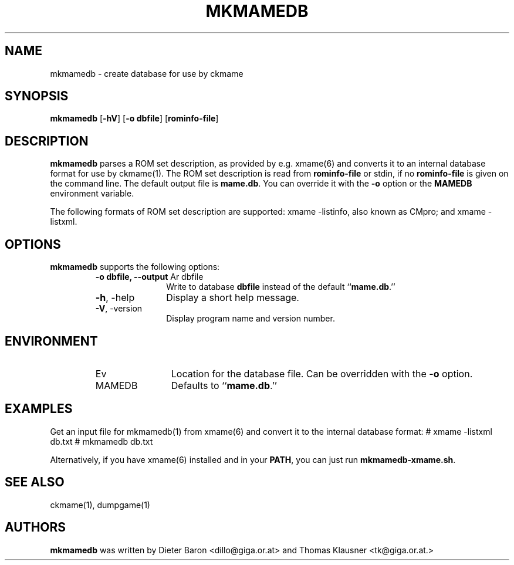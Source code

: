 .\" Converted with mdoc2man 0.2
.\" from NiH: mkmamedb.mdoc,v 1.5 2005/06/12 18:36:57 wiz Exp 
.\" $NiH: mkmamedb.mdoc,v 1.5 2005/06/12 18:36:57 wiz Exp $
.\"
.\" Copyright (c) 2005 Dieter Baron and Thomas Klausner.
.\" All rights reserved.
.\"
.\" Redistribution and use in source and binary forms, with or without
.\" modification, are permitted provided that the following conditions
.\" are met:
.\" 1. Redistributions of source code must retain the above copyright
.\"    notice, this list of conditions and the following disclaimer.
.\" 2. Redistributions in binary form must reproduce the above
.\"    copyright notice, this list of conditions and the following
.\"    disclaimer in the documentation and/or other materials provided
.\"    with the distribution.
.\" 3. The name of the author may not be used to endorse or promote
.\"    products derived from this software without specific prior
.\"    written permission.
.\"
.\" THIS SOFTWARE IS PROVIDED BY THOMAS KLAUSNER ``AS IS'' AND ANY
.\" EXPRESS OR IMPLIED WARRANTIES, INCLUDING, BUT NOT LIMITED TO, THE
.\" IMPLIED WARRANTIES OF MERCHANTABILITY AND FITNESS FOR A PARTICULAR
.\" PURPOSE ARE DISCLAIMED.  IN NO EVENT SHALL THE FOUNDATION OR
.\" CONTRIBUTORS BE LIABLE FOR ANY DIRECT, INDIRECT, INCIDENTAL,
.\" SPECIAL, EXEMPLARY, OR CONSEQUENTIAL DAMAGES (INCLUDING, BUT NOT
.\" LIMITED TO, PROCUREMENT OF SUBSTITUTE GOODS OR SERVICES; LOSS OF
.\" USE, DATA, OR PROFITS; OR BUSINESS INTERRUPTION) HOWEVER CAUSED AND
.\" ON ANY THEORY OF LIABILITY, WHETHER IN CONTRACT, STRICT LIABILITY,
.\" OR TORT (INCLUDING NEGLIGENCE OR OTHERWISE) ARISING IN ANY WAY OUT
.\" OF THE USE OF THIS SOFTWARE, EVEN IF ADVISED OF THE POSSIBILITY OF
.\" SUCH DAMAGE.
.TH MKMAMEDB 1 "June 12, 2005" NiH
.SH "NAME"
mkmamedb \- create database for use by ckmame
.SH "SYNOPSIS"
.B mkmamedb
[\fB-hV\fR]
[\fB-o\fR \fBdbfile\fR]
[\fBrominfo-file\fR]
.SH "DESCRIPTION"
.B mkmamedb
parses a ROM set description, as provided by e.g.
xmame(6)
and converts it to an internal database format for use
by
ckmame(1).
The ROM set description is read from
\fBrominfo-file\fR
or stdin, if no
\fBrominfo-file\fR
is given on the command line.
The default output file is
\fBmame.db\fR.
You can override it with the
\fB-o\fR
option or the
\fBMAMEDB\fR
environment variable.
.PP
The following formats of ROM set description are supported: xmame
-listinfo, also known as CMpro; and xmame \-listxml.
.SH "OPTIONS"
.B mkmamedb
supports the following options:
.RS
.TP 11
\fB-o\fR \fBdbfile, \fB--output\fR Ar dbfile\fR
Write to database
\fBdbfile\fR
instead of the default
``\fBmame.db\fR.''
.TP 11
\fB-h\fR, \-help
Display a short help message.
.TP 11
\fB-V\fR, \-version
Display program name and version number.
.RE
.SH "ENVIRONMENT"
.RS
.TP 12
Ev MAMEDB
Location for the database file.
Can be overridden with the
\fB-o\fR
option.
Defaults to
``\fBmame.db\fR.''
.RE
.SH "EXAMPLES"
Get an input file for
mkmamedb(1)
from
xmame(6)
and convert it to the internal database format:
.Bd \-literal
# xmame \-listxml \*[Gt] db.txt
# mkmamedb db.txt
.Ed
.PP
Alternatively, if you have
xmame(6)
installed and in your
\fBPATH\fR,
you can just run
\fBmkmamedb-xmame.sh\fR.
.SH "SEE ALSO"
ckmame(1),
dumpgame(1)
.SH "AUTHORS"

.B mkmamedb
was written by
Dieter Baron <dillo@giga.or.at>
and
Thomas Klausner <tk@giga.or.at.>
